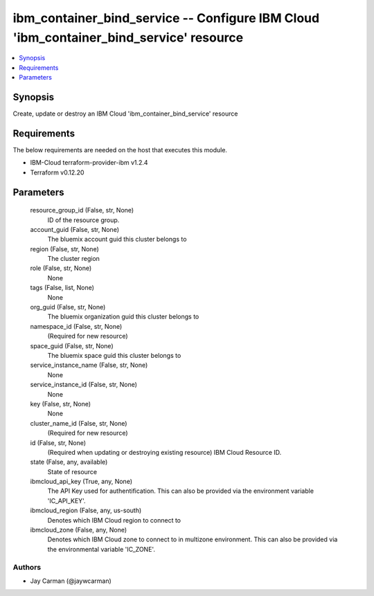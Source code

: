 
ibm_container_bind_service -- Configure IBM Cloud 'ibm_container_bind_service' resource
=======================================================================================

.. contents::
   :local:
   :depth: 1


Synopsis
--------

Create, update or destroy an IBM Cloud 'ibm_container_bind_service' resource



Requirements
------------
The below requirements are needed on the host that executes this module.

- IBM-Cloud terraform-provider-ibm v1.2.4
- Terraform v0.12.20



Parameters
----------

  resource_group_id (False, str, None)
    ID of the resource group.


  account_guid (False, str, None)
    The bluemix account guid this cluster belongs to


  region (False, str, None)
    The cluster region


  role (False, str, None)
    None


  tags (False, list, None)
    None


  org_guid (False, str, None)
    The bluemix organization guid this cluster belongs to


  namespace_id (False, str, None)
    (Required for new resource)


  space_guid (False, str, None)
    The bluemix space guid this cluster belongs to


  service_instance_name (False, str, None)
    None


  service_instance_id (False, str, None)
    None


  key (False, str, None)
    None


  cluster_name_id (False, str, None)
    (Required for new resource)


  id (False, str, None)
    (Required when updating or destroying existing resource) IBM Cloud Resource ID.


  state (False, any, available)
    State of resource


  ibmcloud_api_key (True, any, None)
    The API Key used for authentification. This can also be provided via the environment variable 'IC_API_KEY'.


  ibmcloud_region (False, any, us-south)
    Denotes which IBM Cloud region to connect to


  ibmcloud_zone (False, any, None)
    Denotes which IBM Cloud zone to connect to in multizone environment. This can also be provided via the environmental variable 'IC_ZONE'.













Authors
~~~~~~~

- Jay Carman (@jaywcarman)


